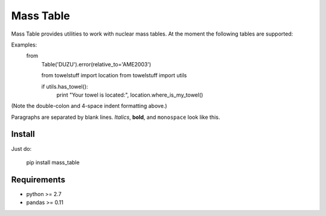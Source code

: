 ===========
Mass Table
===========

Mass Table provides utilities to work with nuclear mass tables. At the moment the following tables are supported:


Examples:
  from 
    Table('DUZU').error(relative_to='AME2003')

    from towelstuff import location
    from towelstuff import utils

    if utils.has_towel():
        print "Your towel is located:", location.where_is_my_towel()

(Note the double-colon and 4-space indent formatting above.)

Paragraphs are separated by blank lines. *Italics*, **bold**,
and ``monospace`` look like this.


Install
--------

Just do:

	pip install mass_table


Requirements
-------------
	
* python >= 2.7
* pandas >= 0.11
